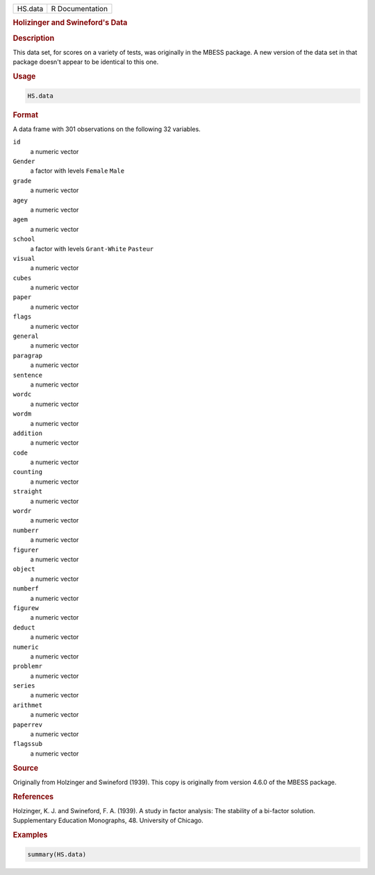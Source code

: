 .. container::

   ======= ===============
   HS.data R Documentation
   ======= ===============

   .. rubric:: Holizinger and Swineford's Data
      :name: HS.data

   .. rubric:: Description
      :name: description

   This data set, for scores on a variety of tests, was originally in
   the MBESS package. A new version of the data set in that package
   doesn't appear to be identical to this one.

   .. rubric:: Usage
      :name: usage

   .. code:: R

      HS.data

   .. rubric:: Format
      :name: format

   A data frame with 301 observations on the following 32 variables.

   ``id``
      a numeric vector

   ``Gender``
      a factor with levels ``Female`` ``Male``

   ``grade``
      a numeric vector

   ``agey``
      a numeric vector

   ``agem``
      a numeric vector

   ``school``
      a factor with levels ``Grant-White`` ``Pasteur``

   ``visual``
      a numeric vector

   ``cubes``
      a numeric vector

   ``paper``
      a numeric vector

   ``flags``
      a numeric vector

   ``general``
      a numeric vector

   ``paragrap``
      a numeric vector

   ``sentence``
      a numeric vector

   ``wordc``
      a numeric vector

   ``wordm``
      a numeric vector

   ``addition``
      a numeric vector

   ``code``
      a numeric vector

   ``counting``
      a numeric vector

   ``straight``
      a numeric vector

   ``wordr``
      a numeric vector

   ``numberr``
      a numeric vector

   ``figurer``
      a numeric vector

   ``object``
      a numeric vector

   ``numberf``
      a numeric vector

   ``figurew``
      a numeric vector

   ``deduct``
      a numeric vector

   ``numeric``
      a numeric vector

   ``problemr``
      a numeric vector

   ``series``
      a numeric vector

   ``arithmet``
      a numeric vector

   ``paperrev``
      a numeric vector

   ``flagssub``
      a numeric vector

   .. rubric:: Source
      :name: source

   Originally from Holzinger and Swineford (1939). This copy is
   originally from version 4.6.0 of the MBESS package.

   .. rubric:: References
      :name: references

   Holzinger, K. J. and Swineford, F. A. (1939). A study in factor
   analysis: The stability of a bi-factor solution. Supplementary
   Education Monographs, 48. University of Chicago.

   .. rubric:: Examples
      :name: examples

   .. code:: R

      summary(HS.data)
